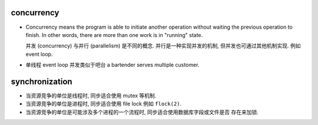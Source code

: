 concurrency
===========
- Concurrency means the program is able to initiate another operation without
  waiting the previous operation to finish. In other words, there are more than
  one work is in "running" state.

  并发 (concurrency) 与并行 (parallelism) 是不同的概念. 并行是一种实现并发的机制,
  但并发也可通过其他机制实现. 例如 event loop.

- 单线程 event loop 并发类似于吧台 a bartender serves multiple customer.

synchronization
===============

- 当资源竞争的单位是线程时, 同步适合使用 mutex 等机制.

- 当资源竞争的单位是进程时, 同步适合使用 file lock 例如 ``flock(2)``.

- 当资源竞争的单位是可能涉及多个进程的一个流程时, 同步适合使用数据库字段或文件是否
  存在来加锁.
